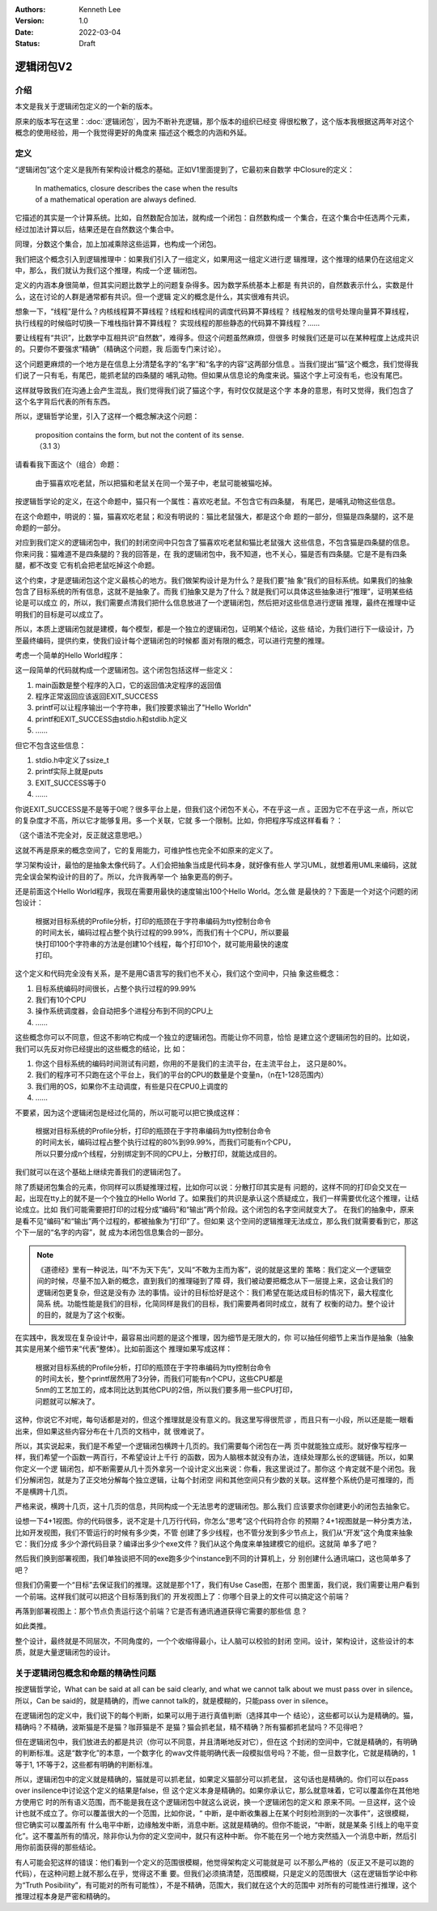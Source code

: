 .. Kenneth Lee 版权所有 2022

:Authors: Kenneth Lee
:Version: 1.0
:Date: 2022-03-04
:Status: Draft

逻辑闭包V2
**********

介绍
====

本文是我关于逻辑闭包定义的一个新的版本。

原来的版本写在这里：\ :doc:`逻辑闭包`\ ，因为不断补充逻辑，那个版本的组织已经变
得很松散了，这个版本我根据这两年对这个概念的使用经验，用一个我觉得更好的角度来
描述这个概念的内涵和外延。

定义
====

“逻辑闭包”这个定义是我所有架构设计概念的基础。正如V1里面提到了，它最初来自数学
中Closure的定义：

        | In mathematics, closure describes the case when the results
        | of a mathematical operation are always defined.

它描述的其实是一个计算系统。比如，自然数配合加法，就构成一个闭包：自然数构成一
个集合，在这个集合中任选两个元素，经过加法计算以后，结果还是在自然数这个集合中。

同理，分数这个集合，加上加减乘除这些运算，也构成一个闭包。

我们把这个概念引入到逻辑推理中：如果我们引入了一组定义，如果用这一组定义进行逻
辑推理，这个推理的结果仍在这组定义中，那么，我们就认为我们这个推理，构成一个逻
辑闭包。

定义的内涵本身很简单，但其实问题比数学上的问题复杂得多。因为数学系统基本上都是
有共识的，自然数表示什么，实数是什么，这在讨论的人群是通常都有共识。但一个逻辑
定义的概念是什么，其实很难有共识。

想象一下，“线程”是什么？内核线程算不算线程？线程和线程间的调度代码算不算线程？
线程触发的信号处理向量算不算线程，执行线程的时候临时切换一下堆栈指针算不算线程？
实现线程的那些静态的代码算不算线程？……

要让线程有“共识”，比数学中互相共识“自然数”，难得多。但这个问题虽然麻烦，但很多
时候我们还是可以在某种程度上达成共识的。只要你不要强求“精确”（精确这个问题，我
后面专门来讨论）。

这个问题更麻烦的一个地方是在信息上分清楚名字的“名字”和“名字的内容”这两部分信息
。当我们提出“猫”这个概念，我们觉得我们说了一只有毛，有尾巴，能抓老鼠的四条腿的
哺乳动物。但如果从信息论的角度来说。猫这个字上可没有毛，也没有尾巴。

这样就导致我们在沟通上会产生混乱，我们觉得我们说了猫这个字，有时仅仅就是这个字
本身的意思，有时又觉得，我们包含了这个名字背后代表的所有东西。

所以，逻辑哲学论里，引入了这样一个概念解决这个问题：

        | proposition contains the form, but not the content of its sense. 
        | （3.1 3）

请看看我下面这个（组合）命题：

        | 由于猫喜欢吃老鼠，所以把猫和老鼠关在同一个笼子中，老鼠可能被猫吃掉。

按逻辑哲学论的定义，在这个命题中，猫只有一个属性：喜欢吃老鼠。不包含它有四条腿，
有尾巴，是哺乳动物这些信息。

在这个命题中，明说的：猫，猫喜欢吃老鼠；和没有明说的：猫比老鼠强大，都是这个命
题的一部分，但猫是四条腿的，这不是命题的一部分。

对应到我们定义的逻辑闭包中，我们的封闭空间中只包含了猫喜欢吃老鼠和猫比老鼠强大
这些信息，不包含猫是四条腿的信息。你来问我：猫难道不是四条腿的？我的回答是，在
我的逻辑闭包中，我不知道，也不关心，猫是否有四条腿。它是不是有四条腿，都不改变
它有机会把老鼠吃掉这个命题。

这个约束，才是逻辑闭包这个定义最核心的地方。我们做架构设计是为什么？是我们要“抽
象”我们的目标系统。如果我们的抽象包含了目标系统的所有信息，这就不是抽象了。而我
们抽象又是为了什么？就是我们可以具体这些抽象进行“推理”，证明某些结论是可以成立
的，所以，我们需要点清我们把什么信息放进了一个逻辑闭包，然后把对这些信息进行逻辑
推理，最终在推理中证明我们的目标是可以成立了。

所以，本质上逻辑闭包就是建模，每个模型，都是一个独立的逻辑闭包，证明某个结论，这些
结论，为我们进行下一级设计，乃至最终编码，提供约束，使我们设计每个逻辑闭包的时候都
面对有限的概念，可以进行完整的推理。

考虑一个简单的Hello World程序：

.. code-block::C

   #include <stdio.h>
   #include <stdlib.h>

   int main(void) {
     printf("Hello World\n");
     return EXIT_SUCCESS;
   }

这一段简单的代码就构成一个逻辑闭包。这个闭包包括这样一些定义：

1. main函数是整个程序的入口，它的返回值决定程序的返回值
2. 程序正常返回应该返回EXIT_SUCCESS
3. printf可以让程序输出一个字符串，我们按要求输出了"Hello World\n"
4. printf和EXIT_SUCCESS由stdio.h和stdlib.h定义
5. ……

但它不包含这些信息：

1. stdio.h中定义了ssize_t
2. printf实际上就是puts
3. EXIT_SUCCESS等于0
4. ……

你说EXIT_SUCCESS是不是等于0呢？很多平台上是，但我们这个闭包不关心，不在乎这一点
。正因为它不在乎这一点，所以它的复杂度才不高，所以它才能够复用。多一个关联，它就
多一个限制。比如，你把程序写成这样看看？：

.. code-block::C

   #include <stdio.h>
   #include <stdlib.h>

   #ifndef ssize_t
   # error Haaa... where my ssize_t, give me back.
   #endif

   int main(void) {
     if (EXIT_SUCCSS==0)
       printf("Hello World\n");
     return EXIT_SUCCESS;
   }

（这个语法不完全对，反正就这意思吧。）

这就不再是原来的概念空间了，它的复用能力，可维护性也完全不如原来的定义了。

学习架构设计，最怕的是抽象太像代码了。人们会把抽象当成是代码本身，就好像有些人
学习UML，就想着用UML来编码，这就完全误会架构设计的目的了。所以，允许我再举一个
抽象更高的例子。

还是前面这个Hello World程序，我现在需要用最快的速度输出100个Hello World。怎么做
是最快的？下面是一个对这个问题的闭包设计：

        | 根据对目标系统的Profile分析，打印的瓶颈在于字符串编码为tty控制台命令
        | 的时间太长，编码过程占整个执行过程的99.99%，而我们有十个CPU，所以要最
        | 快打印100个字符串的方法是创建10个线程，每个打印10个，就可能用最快的速度
        | 打印。

这个定义和代码完全没有关系，是不是用C语言写的我们也不关心，我们这个空间中，只抽
象这些概念：

1. 目标系统编码时间很长，占整个执行过程的99.99%
2. 我们有10个CPU
3. 操作系统调度器，会自动把多个进程分布到不同的CPU上
4. ……

这些概念你可以不同意，但这不影响它构成一个独立的逻辑闭包。而能让你不同意，恰恰
是建立这个逻辑闭包的目的。比如说，我们可以先反对你已经提出的这些概念的结论，比
如：

1. 你这个目标系统的编码时间测试有问题，你用的不是我们的主流平台，在主流平台上，
   这只是80%。
2. 我们的程序可不只跑在这个平台上，我们的平台的CPU的数量是个变量n，（n在1-128范围内）
3. 我们用的OS，如果你不主动调度，有些是只在CPU0上调度的
4. ……

不要紧，因为这个逻辑闭包是经过化简的，所以可能可以把它换成这样：

        | 根据对目标系统的Profile分析，打印的瓶颈在于字符串编码为tty控制台命令
        | 的时间太长，编码过程占整个执行过程的80%到99.99%，而我们可能有n个CPU，
        | 所以只要分成n个线程，分别绑定到不同的CPU上，分散打印，就能达成目的。

我们就可以在这个基础上继续完善我们的逻辑闭包了。

除了质疑闭包集合的元素，你同样可以质疑推理过程，比如你可以说：分散打印其实是有
问题的，这样不同的打印会交叉在一起，出现在tty上的就不是一个个独立的Hello World
了。如果我们的共识是承认这个质疑成立，我们一样需要优化这个推理，让结论成立。比如
我们可能需要把打印的过程分成“编码”和“输出”两个阶段。这个闭包的名字空间就变大了。
在我们的抽象中，原来是看不见“编码”和“输出”两个过程的，都被抽象为“打印”了。但如果
这个空间的逻辑推理无法成立，那么我们就需要看到它，那这个下一层的“名字的内容”，就
成为本闭包信息集合的一部分。

.. note::

   《道德经》里有一种说法，叫“不为天下先”，又叫“不敢为主而为客”，说的就是这里的
   策略：我们定义一个逻辑空间的时候，尽量不加入新的概念，直到我们的推理碰到了障
   碍，我们被动要把概念从下一层提上来，这会让我们的逻辑闭包更复杂，但这是没有办
   法的事情。设计的目标恰好是这个：我们希望在能达成目标的情况下，最大程度化简系
   统。功能性能是我们的目标，化简同样是我们的目标，我们需要两者同时成立，就有了
   权衡的动力。整个设计的目的，就是为了这个权衡。

在实践中，我发现在复杂设计中，最容易出问题的是这个推理，因为细节是无限大的，你
可以抽任何细节上来当作是抽象（抽象其实是用某个细节来“代表”整体）。比如前面这个
推理如果写成这样：

        | 根据对目标系统的Profile分析，打印的瓶颈在于字符串编码为tty控制台命令
        | 的时间太长，整个printf居然用了3分钟，而我们可能有n个CPU，这些CPU都是
        | 5nm的工艺加工的，成本同比达到其他CPU的2倍，所以我们要多用一些CPU打印，
        | 问题就可以解决了。

这种，你说它不对呢，每句话都是对的，但这个推理就是没有意义的。我这里写得很荒谬
，而且只有一小段，所以还是能一眼看出来，但如果这些内容分布在十几页的文档中，就
很难说了。

所以，其实说起来，我们是不希望一个逻辑闭包横跨十几页的。我们需要每个闭包在一两
页中就能独立成形。就好像写程序一样，我们希望一个函数一两百行，不希望设计上千行
的函数，因为人脑根本就没有办法，连续处理那么长的逻辑链。所以，如果你定义一个逻
辑闭包，却不断需要从几十页外拿另一个设计定义出来说：你看，我这里说过了。那你这
个肯定就不是个闭包。我们分解闭包，就是为了正交地分解每个独立逻辑，让每个封闭空
间和其他空间只有少数的关联。这样整个系统仍是可推理的，而不是横跨十几页。

严格来说，横跨十几页，这十几页的信息，共同构成一个无法思考的逻辑闭包。那么我们
应该要求你创建更小的闭包去抽象它。

设想一下4+1视图。你的代码很多，说不定是十几万行代码，你怎么“思考”这个代码符合你
的预期？4+1视图就是一种分类方法，比如开发视图，我们不管运行的时候有多少类，不管
创建了多少线程，也不管分发到多少节点上，我们从“开发”这个角度来抽象它：我们分成
多少个源代码目录？编译出多少个exe文件？我们从这个角度来单独建模它的组织。这就简
单多了吧？

然后我们换到部署视图，我们单独谈把不同的exe跑多少个instance到不同的计算机上，分
别创建什么通讯端口，这也简单多了吧？

但我们仍需要一个“目标”去保证我们的推理。这就是那个1了，我们有Use Case图，在那个
图里面，我们说，我们需要让用户看到一个前端。这样我们就可以把这个目标落到我们的
开发视图上了：你哪个目录上的文件可以搞定这个前端？

再落到部署视图上：那个节点负责运行这个前端？它是否有通讯通道获得它需要的那些信
息？

如此类推。

整个设计，最终就是不同层次，不同角度的，一个个收缩得最小，让人脑可以校验的封闭
空间。设计，架构设计，这些设计的本质，就是大量逻辑闭包的设计。

关于逻辑闭包概念和命题的精确性问题
==================================

按逻辑哲学论，What can be said at all can be said clearly, and what we cannot
talk about we must pass over in silence。所以，Can be said的，就是精确的，而we
cannot talk的，就是模糊的，只能pass over in silence。

在逻辑闭包的定义中，我们说下的每个判断，如果可以用于进行真值判断（选择其中一个
结论），这些都可以认为是精确的。猫，精确吗？不精确，波斯猫是不是猫？咖菲猫是不
是猫？猫会抓老鼠，精不精确？所有猫都抓老鼠吗？不见得吧？

但在逻辑闭包中，我们放进去的都是共识（你可以不同意，并且清晰地反对它），但在这
个封闭的空间中，它就是精确的，有明确的判断标准。这是“数字化”的本意，一个数字化
的wav文件能明确代表一段模拟信号吗？不能，但一旦数字化，它就是精确的，1等于1,
1不等于2，这些都有明确的判断标准。

所以，逻辑闭包中的定义就是精确的，猫就是可以抓老鼠，如果定义猫部分可以抓老鼠，
这句话也是精确的。你们可以在pass over insilence中讨论这个定义的结果是false，但
这个定义本身是精确的。如果你承认它，那么就意味着，它可以覆盖你在其他地方使用它
时的所有语义范围，而不能是我在这个逻辑闭包中就这么说说，换一个逻辑闭包的定义和
原来不同。一旦这样，这个设计也就不成立了。你可以覆盖很大的一个范围，比如你说，“
中断，是中断收集器上在某个时刻检测到的一次事件”，这很模糊，但它确实可以覆盖所有
什么电平中断，边缘触发中断，消息中断。这就是精确的。但你不能说，“中断，就是某条
引线上的电平变化”。这不覆盖所有的情况，除非你认为你的定义空间中，就只有这种中断。
你不能在另一个地方突然插入一个消息中断，然后引用你前面获得的那些结论。

有人可能会犯这样的错误：他们看到一个定义的范围很模糊，他觉得架构定义可能就是可
以不那么严格的（反正又不是可以跑的代码），在这种问题上就不那么在乎，觉得这不重
要。但我们必须搞清楚，范围模糊，只是定义的范围很大（这在逻辑哲学论中称为“Truth
Posibility”，有可能对的所有可能性），不是不精确，范围大，我们就在这个大的范围中
对所有的可能性进行推理，这个推理过程本身是严密和精确的。
